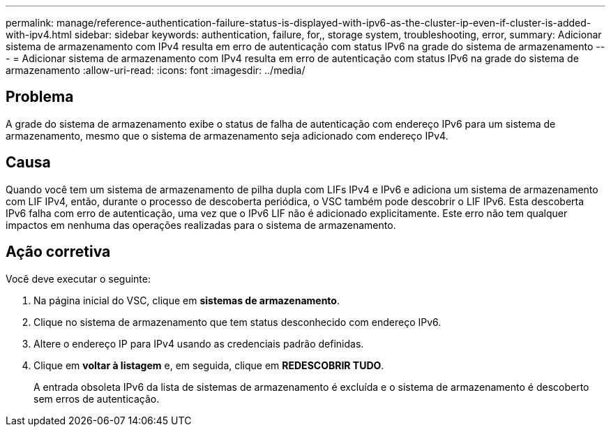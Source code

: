 ---
permalink: manage/reference-authentication-failure-status-is-displayed-with-ipv6-as-the-cluster-ip-even-if-cluster-is-added-with-ipv4.html 
sidebar: sidebar 
keywords: authentication, failure, for,, storage system, troubleshooting, error, 
summary: Adicionar sistema de armazenamento com IPv4 resulta em erro de autenticação com status IPv6 na grade do sistema de armazenamento 
---
= Adicionar sistema de armazenamento com IPv4 resulta em erro de autenticação com status IPv6 na grade do sistema de armazenamento
:allow-uri-read: 
:icons: font
:imagesdir: ../media/




== Problema

A grade do sistema de armazenamento exibe o status de falha de autenticação com endereço IPv6 para um sistema de armazenamento, mesmo que o sistema de armazenamento seja adicionado com endereço IPv4.



== Causa

Quando você tem um sistema de armazenamento de pilha dupla com LIFs IPv4 e IPv6 e adiciona um sistema de armazenamento com LIF IPv4, então, durante o processo de descoberta periódica, o VSC também pode descobrir o LIF IPv6. Esta descoberta IPv6 falha com erro de autenticação, uma vez que o IPv6 LIF não é adicionado explicitamente. Este erro não tem qualquer impactos em nenhuma das operações realizadas para o sistema de armazenamento.



== Ação corretiva

Você deve executar o seguinte:

. Na página inicial do VSC, clique em *sistemas de armazenamento*.
. Clique no sistema de armazenamento que tem status desconhecido com endereço IPv6.
. Altere o endereço IP para IPv4 usando as credenciais padrão definidas.
. Clique em *voltar à listagem* e, em seguida, clique em *REDESCOBRIR TUDO*.
+
A entrada obsoleta IPv6 da lista de sistemas de armazenamento é excluída e o sistema de armazenamento é descoberto sem erros de autenticação.


